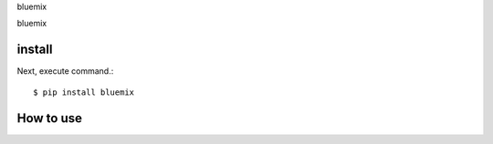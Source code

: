 bluemix

bluemix

install
===========

Next, execute command.::

    $ pip install bluemix


How to use
===========

